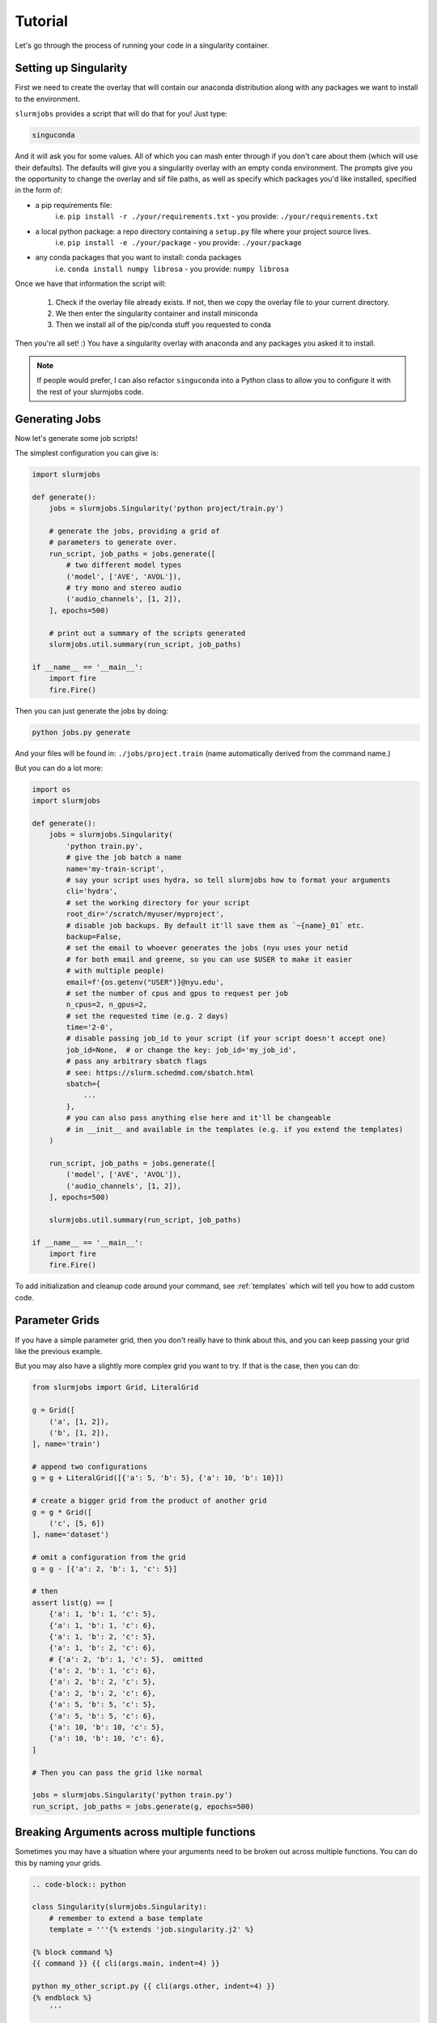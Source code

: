Tutorial
=========

Let's go through the process of running your code in a singularity 
container. 

Setting up Singularity
-------------------------

First we need to create the overlay that will contain our anaconda
distribution along with any packages we want to install to the environment.

``slurmjobs`` provides a script that will do that for you! Just type:

.. code-block:: bash

    singuconda

And it will ask you for some values. All of which you can mash enter through
if you don't care about them (which will use their defaults). The defaults will 
give you a singularity overlay with an empty conda environment. The prompts give 
you the opportunity to change the overlay and sif file paths, as well as specify
which packages you'd like installed, specified in the form of:

- a pip requirements file: 
   i.e. ``pip install -r ./your/requirements.txt`` - you provide: ``./your/requirements.txt``
- a local python package: a repo directory containing a ``setup.py`` file where your project source lives.
   i.e. ``pip install -e ./your/package`` - you provide: ``./your/package``
- any conda packages that you want to install: conda packages
   i.e. ``conda install numpy librosa`` - you provide: ``numpy librosa``

Once we have that information the script will:

 1. Check if the overlay file already exists. If not, then we copy 
    the overlay file to your current directory.
 2. We then enter the singularity container and install miniconda
 3. Then we install all of the pip/conda stuff you requested to conda

Then you're all set! :) You have a singularity overlay with anaconda and any packages you asked it to install.

.. note::

    If people would prefer, I can also refactor ``singuconda`` into a Python class
    to allow you to configure it with the rest of your slurmjobs code.


Generating Jobs
---------------------

Now let's generate some job scripts!

The simplest configuration you can give is:

.. code-block:: python

    import slurmjobs

    def generate():
        jobs = slurmjobs.Singularity('python project/train.py')

        # generate the jobs, providing a grid of 
        # parameters to generate over.
        run_script, job_paths = jobs.generate([
            # two different model types
            ('model', ['AVE', 'AVOL']),
            # try mono and stereo audio
            ('audio_channels', [1, 2]),
        ], epochs=500)

        # print out a summary of the scripts generated
        slurmjobs.util.summary(run_script, job_paths)

    if __name__ == '__main__':
        import fire
        fire.Fire()

Then you can just generate the jobs by doing:

.. code-block:: bash

    python jobs.py generate

And your files will be found in: ``./jobs/project.train`` (name automatically derived from the command name.)

But you can do a lot more:

.. code-block:: python

    import os
    import slurmjobs

    def generate():
        jobs = slurmjobs.Singularity(
            'python train.py',
            # give the job batch a name
            name='my-train-script',
            # say your script uses hydra, so tell slurmjobs how to format your arguments
            cli='hydra',
            # set the working directory for your script
            root_dir='/scratch/myuser/myproject',
            # disable job backups. By default it'll save them as `~{name}_01` etc.
            backup=False,
            # set the email to whoever generates the jobs (nyu uses your netid 
            # for both email and greene, so you can use $USER to make it easier 
            # with multiple people)
            email=f'{os.getenv("USER")}@nyu.edu',
            # set the number of cpus and gpus to request per job
            n_cpus=2, n_gpus=2,
            # set the requested time (e.g. 2 days)
            time='2-0',
            # disable passing job_id to your script (if your script doesn't accept one)
            job_id=None,  # or change the key: job_id='my_job_id',
            # pass any arbitrary sbatch flags
            # see: https://slurm.schedmd.com/sbatch.html
            sbatch={
                ...
            },
            # you can also pass anything else here and it'll be changeable 
            # in __init__ and available in the templates (e.g. if you extend the templates)
        )

        run_script, job_paths = jobs.generate([
            ('model', ['AVE', 'AVOL']),
            ('audio_channels', [1, 2]),
        ], epochs=500)

        slurmjobs.util.summary(run_script, job_paths)

    if __name__ == '__main__':
        import fire
        fire.Fire()


To add initialization and cleanup code around your command, see :ref:`templates` which will tell you how to add custom code. 


Parameter Grids
--------------------

If you have a simple parameter grid, then you don't really have to think about this,
and you can keep passing your grid like the previous example.

But you may also have a slightly more complex grid you want to try. If that is the case,
then you can do:

.. code-block:: python

    from slurmjobs import Grid, LiteralGrid

    g = Grid([
        ('a', [1, 2]),
        ('b', [1, 2]),
    ], name='train')

    # append two configurations
    g = g + LiteralGrid([{'a': 5, 'b': 5}, {'a': 10, 'b': 10}])

    # create a bigger grid from the product of another grid
    g = g * Grid([
        ('c', [5, 6])
    ], name='dataset')

    # omit a configuration from the grid
    g = g - [{'a': 2, 'b': 1, 'c': 5}]

    # then
    assert list(g) == [
        {'a': 1, 'b': 1, 'c': 5},
        {'a': 1, 'b': 1, 'c': 6},
        {'a': 1, 'b': 2, 'c': 5},
        {'a': 1, 'b': 2, 'c': 6},
        # {'a': 2, 'b': 1, 'c': 5},  omitted
        {'a': 2, 'b': 1, 'c': 6},
        {'a': 2, 'b': 2, 'c': 5},
        {'a': 2, 'b': 2, 'c': 6},
        {'a': 5, 'b': 5, 'c': 5},
        {'a': 5, 'b': 5, 'c': 6},
        {'a': 10, 'b': 10, 'c': 5},
        {'a': 10, 'b': 10, 'c': 6},
    ]

    # Then you can pass the grid like normal

    jobs = slurmjobs.Singularity('python train.py')
    run_script, job_paths = jobs.generate(g, epochs=500)


Breaking Arguments across multiple functions
--------------------------------------------------

Sometimes you may have a situation where your arguments need to be broken 
out across multiple functions. You can do this by naming your grids.

.. code-block:: python

    .. code-block:: python 

    class Singularity(slurmjobs.Singularity):
        # remember to extend a base template
        template = '''{% extends 'job.singularity.j2' %}

    {% block command %}
    {{ command }} {{ cli(args.main, indent=4) }}

    python my_other_script.py {{ cli(args.other, indent=4) }}
    {% endblock %}
        '''

    g = slurmjobs.Grid([
        ('a', [1, 2]),
        ('b', [1, 2]),
    ], name='main')

    g * slurmjobs.Grid([
        ('c', [1, 2]),
        ('d', [1, 2]),
    ], name='other')


Customizing Job IDs
-------------------------

The purpose of a job ID is to give your jobs a pretty name that is 
descriptive of its configuration so you can use it in filenames and 
log files while also being unique between job instances so that they're
not both trying to write to the same place.

Canonically, job IDs are created using this pattern: 
``{key}-{value},{key2}-{value2},...``. This is meant as a naive
but somewhat effective way of encoding the parameters.

But things aren't always that simple. The main cases that I 
see you needing to changing the job ID formatter are:

 - your grid contains a long value like a list or long string
 - your grid contains long float values that you want to shorten
 - your grid contains objects that don't have a nice string representation
   (this would most likely lead to an issue with CLI formatting too, but I digress)
 - your grid contains too many keys and you'd like to abbreviate them
   to avoid hitting filename length limits.

Out of the box we include some levers that you can pull to tweak your 
job ID.

.. code-block:: python

    class Singularity(slurmjobs.Singularity):
        # a dict of abbreviations (full_key -> abbreviated_key)
        key_abbreviations = {}
        # a length to clip the keys to (e.g. 2 would turn model into mo)
        abbreviate_length = None
        # limit the precision on float values (e.g. 3 means 3 decimal places)
        float_precision = None 

But of course, I'm sure you may have other ways you want to do things, so you have 
full liberty to change the job ID generation. Just make sure that your 
job IDs are still unique between jobs!!

.. code-block:: python

    class Singularity(slurmjobs.Singularity):
        # formatting for a single key-value pair.
        # you can return a tuple, string, or None (to exclude)
        def format_id_item(self, k, v):
            # I'm wacky and like my keys backwards
            k = k[::-1]
            # e.g. special formatting for booleans
            if v is True:
                return k
            if v is False:
                return f'not-{k}'
            return k, v

        # formatting the entire job ID. Do what you like!
        def format_job_id(self, args, keys=None, name=None):
            return ','.join(
                [name]*bool(name),
                *[f'{k}-{self.format_id_item(args[k])}' for k in keys or args]
            )

.. _templates:

Customizing your Template
----------------------------

Another thing that you'll probably want to end up doing at some point is 
to add some customization, initialization, or cleanup to your scripts.

Often I will personally add most of that internally in my scripts, but you may 
also prefer to add it with bash.

Here's the block structure in each of the templates:

 - base (``job.base.j2``)
    - ``header``: This has a description of the job and arguments
    - ``body``: This is the main body of the script and wraps around everything. You can use this for 
      top-level initialization / cleanup.

        - ``environment``: load anaconda and your conda environment.
        - ``main``: An empty wrapper around the ``command`` block where you can add script initialization / cleanup
            
            - ``command``: The heart of the script. This is where your script gets passed its arguments.

 - shell  (``job.shell.j2`` extends ``job.base.j2``)
    - ``body`` > ``main``: Calls the main block using ``nohup`` so that your shell jobs can survive
      dropped ssh connections.

 - sbatch (``job.sbatch.j2`` extends ``job.base.j2``)
    - ``header`` > ``arguments``: added sbatch arguments at the beginning of the file.
    - ``body`` > ``modules``: This is where we do ``module purge`` and ``module load cuda`` etc.

 - singularity (``job.singularity.j2`` extends ``job.sbatch.j2``)
    - ``body``: wraps with a singularity call. All of the body is run inside the singularity container


Here's how you can add initialization / cleanup code around your command. Use ``{{ super() }}`` to add back in the parent template's code.

.. code-block:: python 

    class Singularity(slurmjobs.Singularity):
        # remember to extend a base template
        template = '''{% extends 'job.singularity.j2' %}

    {% block main %}

    # initialization
    export SOMETHING=asdfasdfasdf
    mkdir -p my-directory

    {# call the rest of the main block #}
    {{ super() }}

    # some cleanup
    rm -r my-directory

    {% endblock %}
        '''

If you want to add code outside the singularity container, you just need to do:

.. code-block:: python 

    class Singularity(slurmjobs.Singularity):
        # remember to extend a base template
        template = '''{% extends 'job.singularity.j2' %}

    {% block body %}
    export SOMETHING=asdfasdfasdf
    mkdir -p my-directory
    {{ super() }}
    rm -r my-directory
    {% endblock %}
        '''

And if you want to delete a parent's section, just do:

.. code-block:: python 

    class Slurm(slurmjobs.Slurm):
        # remember to extend a base template
        template = '''{% extends 'job.sbatch.j2' %}
    
    {% block modules %}{% endblock %}
        '''

Customizing Argument Formatting
----------------------------------


You can define your own formatter by subclassing :func:`slurmjobs.args.Argument`. If your class 
name ends with ``'Argument'``, you can omit that when passing the cli name. 
This works by gathering subclasses matching the passed string against their 
names. If the class ends with 'Argument', the suffix will be removed. If you 
don't want a class to be available, prefix the name with an underscore.

Example:

.. code-block:: python

    import slurmjobs

    class MyCustomArgument(slurmjobs.args.Argument):
        @classmethod
        def format_arg(cls, k, v=None):
            if v is None:
                return
            # idk do something fancy
            return '..{}@{}'.format(k, cls.format_value(v)) # ..size@10
    
    batch = slurmjobs.SBatch('echo', cli='mycustom')
    print(batch.command, batch.cli(size=10, blah='blorp'))
    # echo ..size@10 ..blah@blorp
